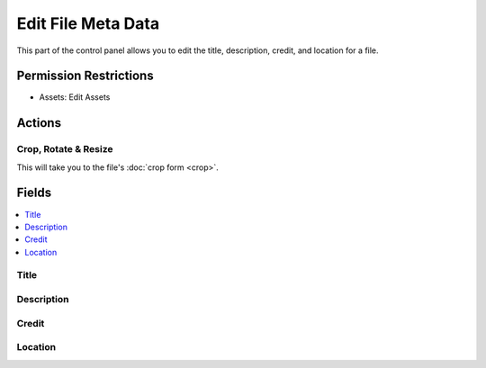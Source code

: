 Edit File Meta Data
===================

.. .. rst-class:: cp-path
..
.. **Control Panel Location:** :menuselection:`Files`

.. Screenshot (optional)

.. Overview

This part of the control panel allows you to edit the title, description,
credit, and location for a file.

.. Permissions

Permission Restrictions
-----------------------

* Assets: Edit Assets

Actions
-------

Crop, Rotate & Resize
~~~~~~~~~~~~~~~~~~~~~

This will take you to the file's :doc:`crop form <crop>`.

Fields
------

.. contents::
  :local:
  :depth: 1

.. Each Field

Title
~~~~~

Description
~~~~~~~~~~~

Credit
~~~~~~

Location
~~~~~~~~
